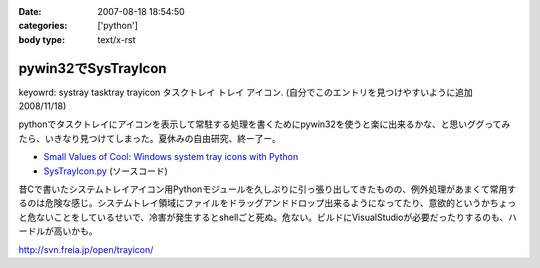 :date: 2007-08-18 18:54:50
:categories: ['python']
:body type: text/x-rst

====================
pywin32でSysTrayIcon
====================

keyowrd: systray tasktray trayicon タスクトレイ トレイ アイコン. (自分でこのエントリを見つけやすいように追加 2008/11/18)

pythonでタスクトレイにアイコンを表示して常駐する処理を書くためにpywin32を使うと楽に出来るかな、と思いググってみたら、いきなり見つけてしまった。夏休みの自由研究、終ー了ー。

- `Small Values of Cool: Windows system tray icons with Python`_
- `SysTrayIcon.py`_ (ソースコード)

昔Cで書いたシステムトレイアイコン用Pythonモジュールを久しぶりに引っ張り出してきたものの、例外処理があまくて常用するのは危険な感じ。システムトレイ領域にファイルをドラッグアンドドロップ出来るようになってたり、意欲的というかちょっと危ないことをしているせいで、冷害が発生するとshellごと死ぬ。危ない。ビルドにVisualStudioが必要だったりするのも、ハードルが高いかも。

http://svn.freia.jp/open/trayicon/


.. _`Small Values of Cool: Windows system tray icons with Python`: http://www.brunningonline.net/simon/blog/archives/001835.html
.. _`SysTrayIcon.py`: http://www.brunningonline.net/simon/blog/archives/SysTrayIcon.py.html


.. :extend type: text/html
.. :extend:
